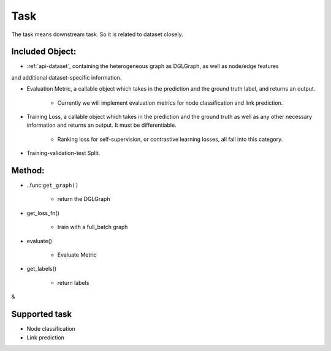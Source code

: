 .. _pipeline-task:

Task
======

The task means downstream task. So it is related to dataset closely.

Included Object:
--------------------

* :ref:`api-dataset`, containing the heterogeneous graph as DGLGraph, as well as node/edge features
and additional dataset-specific information.

* Evaluation Metric, a callable object which takes in the prediction and the ground truth label, and returns an output.

   * Currently we will implement evaluation metrics for node classification and link prediction.
* Training Loss, a callable object which takes in the prediction and the ground truth as well as any other necessary information and returns an output. It must be differentiable.

   * Ranking loss for self-supervision, or contrastive learning losses, all fall into this category.
* Training-validation-test Split.

Method:
-------

* ..func:``get_graph()``

   * return the DGLGraph
* get_loss_fn()

   * train with a full_batch graph
* evaluate()

   * Evaluate Metric
* get_labels()

   * return labels
&

Supported task
------------------

* Node classification
* Link prediction
